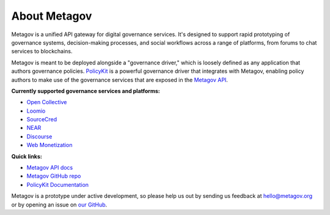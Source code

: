 About Metagov
=============

Metagov is a unified API gateway for digital governance services.
It's designed to support rapid prototyping of governance systems, decision-making processes, and
social workflows across a range of platforms, from forums to chat services to blockchains.

Metagov is meant to be deployed alongside a "governance driver," which is loosely defined as any application
that authors governance policies. `PolicyKit <https://www.policykit.org/>`_ is a powerful governance driver
that integrates with Metagov, enabling policy authors to make use of the governance services
that are exposed in the `Metagov API <https://prototype.metagov.org/redoc/>`_.

**Currently supported governance services and platforms:**

* `Open Collective <https://www.opencollective.com>`_
* `Loomio <https://www.loomio.org>`_
* `SourceCred <https://www.sourcecred.io>`_
* `NEAR <https://www.near.org>`_
* `Discourse <https://www.discourse.org/>`_
* `Web Monetization <https://webmonetization.org/>`_
..
    * `Stanford Participatory Budgeting Platform <https://pbstanford.org/>`_

**Quick links:**

* `Metagov API docs <https://prototype.metagov.org/redoc/>`_
* `Metagov GitHub repo <https://github.com/metagov/metagov-prototype>`_
* `PolicyKit Documentation <https://policykit.readthedocs.io/>`_

Metagov is a prototype under active development, so please help us out by sending us feedback
at hello@metagov.org or by opening an issue on `our GitHub <https://github.com/metagov/metagov-prototype>`_.
